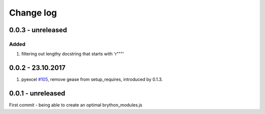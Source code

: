 Change log
===========

0.0.3 - unreleased
--------------------------------------------------------------------------------

Added
********************************************************************************

#. filtering out lengthy docstring that starts with 'r"""'

0.0.2 - 23.10.2017
--------------------------------------------------------------------------------

#. pyexcel `#105 <https://github.com/pyexcel/pyexcel/issues/105>`_, remove gease
   from setup_requires, introduced by 0.1.3.


0.0.1 - unreleased
--------------------------------------------------------------------------------

First commit - being able to create an optimal brython_modules.js

